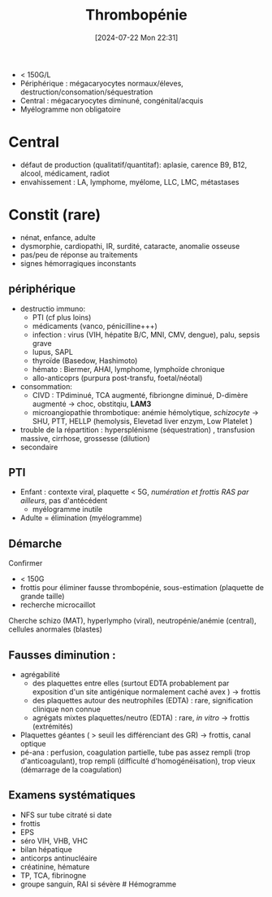 #+title:      Thrombopénie
#+date:       [2024-07-22 Mon 22:31]
#+filetags:   :hémato:
#+identifier: 20240722T223109

- < 150G/L
- Périphérique : mégacaryocytes normaux/éleves,
  destruction/consomation/séquestration
- Central : mégacaryocytes diminuné, congénital/acquis
- Myélogramme non obligatoire

* Central
- défaut de production (qualitatif/quantitaf): aplasie, carence B9, B12,
  alcool, médicament, radiot
- envahissement : LA, lymphome, myélome, LLC, LMC, métastases

* Constit (rare)
- nénat, enfance, adulte
- dysmorphie, cardiopathi, IR, surdité, cataracte, anomalie osseuse
- pas/peu de réponse au traitements
- signes hémorragiques inconstants

** périphérique
- destructio immuno:
  - PTI (cf plus loins)
  - médicaments (vanco, pénicilline+++)
  - infection : virus (VIH, hépatite B/C, MNI, CMV, dengue), palu,
    sepsis grave
  - lupus, SAPL
  - thyroïde (Basedow, Hashimoto)
  - hémato : Biermer, AHAI, lymphome, lymphoïde chronique
  - allo-anticoprs (purpura post-transfu, foetal/néotal)
- consommation:
  - CIVD : TPdiminué, TCA augmenté, fibriongne diminué, D-dimère
    augmenté -> choc, obstitqiu, *LAM3*
  - microangiopathie thrombotique: anémie hémolytique, /schizocyte/ ->
    SHU, PTT, HELLP (hemolysis, Elevetad liver enzym, Low Platelet )
- trouble de la répartition : hypersplénisme (séquestration) ,
  transfusion massive, cirrhose, grossesse (dilution)
- secondaire

** PTI
- Enfant : contexte viral, plaquette < 5G, /numération et frottis RAS
  par ailleurs/, pas d'antécédent
  - myélogramme inutile
- Adulte = élimination (myélogramme)

** Démarche
Confirmer

- < 150G
- frottis pour éliminer fausse thrombopénie, sous-estimation (plaquette
  de grande taille)
- recherche microcaillot

Cherche schizo (MAT), hyperlympho (viral), neutropénie/anémie (central),
cellules anormales (blastes)

** Fausses diminution :
- agrégabilité
  - des plaquettes entre elles (surtout EDTA probablement par exposition
    d'un site antigénique normalement caché avex ) -> frottis
  - des plaquettes autour des neutrophiles (EDTA) : rare, signification
    clinique non connue
  - agrégats mixtes plaquettes/neutro (EDTA) : rare, /in vitro/ ->
    frottis (extrémités)
- Plaquettes géantes ( > seuil les différenciant des GR) -> frottis,
  canal optique
- pé-ana : perfusion, coagulation partielle, tube pas assez rempli (trop
  d'anticoagulant), trop rempli (difficulté d'homogénéisation), trop
  vieux (démarrage de la coagulation)

** Examens systématiques
- NFS sur tube citraté si date
- frottis
- EPS
- séro VIH, VHB, VHC
- bilan hépatique
- anticorps antinucléaire
- créatinine, hémature
- TP, TCA, fibrinogne
- groupe sanguin, RAI si sévère # Hémogramme
